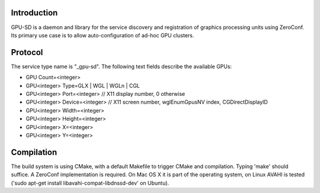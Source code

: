 Introduction
------------

GPU-SD is a daemon and library for the service discovery and
registration of graphics processing units using ZeroConf. Its primary
use case is to allow auto-configuration of ad-hoc GPU clusters.

Protocol
--------

The service type name is "_gpu-sd". The following text fields describe
the available GPUs:

* GPU Count=<integer>
* GPU<integer> Type=GLX | WGL | WGLn | CGL
* GPU<integer> Port=<integer> // X11 display number, 0 otherwise
* GPU<integer> Device=<integer> // X11 screen number, wglEnumGpusNV index, CGDirectDisplayID
* GPU<integer> Width=<integer>
* GPU<integer> Height=<integer>
* GPU<integer> X=<integer>
* GPU<integer> Y=<integer>

Compilation
-----------

The build system is using CMake, with a default Makefile to trigger
CMake and compilation. Typing 'make' should suffice. A ZeroConf
implementation is required. On Mac OS X it is part of the operating
system, on Linux AVAHI is tested ('sudo apt-get install
libavahi-compat-libdnssd-dev' on Ubuntu).
